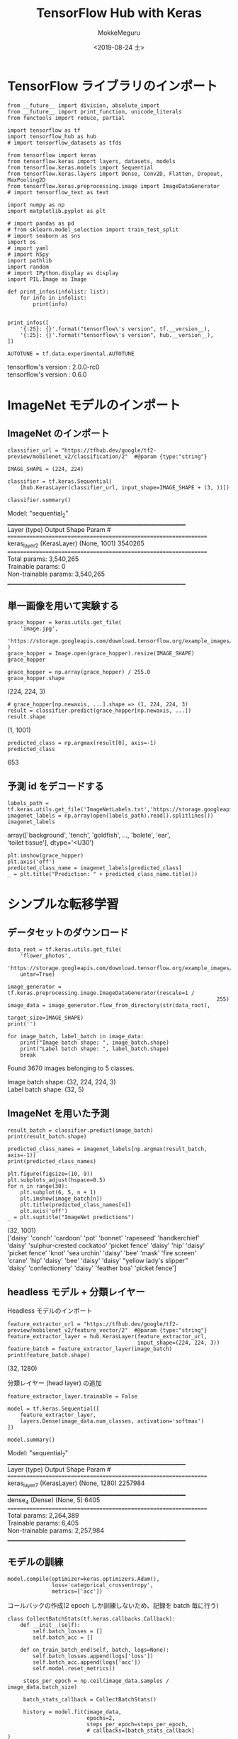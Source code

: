 # -*- org-export-babel-evaluate: nil -*-
#+options: ':nil *:t -:t ::t <:t H:3 \n:t ^:t arch:headline author:t
#+options: broken-links:nil c:nil creator:nil d:(not "LOGBOOK") date:t e:t
#+options: email:nil f:t inline:t num:t p:nil pri:nil prop:nil stat:t tags:t
#+options: tasks:t tex:t timestamp:t title:t toc:t todo:t |:t                                                     
#+title: TensorFlow Hub with Keras
#+date: <2019-08-24 土>                                                                                           
#+author: MokkeMeguru                                                                                             
#+email: meguru.mokke@gmail.com
#+language: en
#+select_tags: export
#+exclude_tags: noexport
#+creator: Emacs 26.2 (Org mode 9.1.9)
#+LATEX_CLASS: extarticle
# #+LATEX_CLASS_OPTIONS: [a4paper, dvipdfmx, twocolumn, 8pt]
#+LATEX_CLASS_OPTIONS: [a4paper, dvipdfmx]
#+LATEX_HEADER: \usepackage{amsmath, amssymb, bm}
#+LATEX_HEADER: \usepackage{graphics}
#+LATEX_HEADER: \usepackage{color}
#+LATEX_HEADER: \usepackage{times}
#+LATEX_HEADER: \usepackage{longtable}
#+LATEX_HEADER: \usepackage{minted}
#+LATEX_HEADER: \usepackage{fancyvrb}
#+LATEX_HEADER: \usepackage{indentfirst}
#+LATEX_HEADER: \usepackage{pxjahyper}
#+LATEX_HEADER: \usepackage[utf8]{inputenc}
#+LATEX_HEADER: \usepackage[backend=biber, bibencoding=utf8, style=authoryear]{biblatex}
#+LATEX_HEADER: \usepackage[left=25truemm, right=25truemm]{geometry}
#+LATEX_HEADER: \usepackage{ascmac}
#+LATEX_HEADER: \usepackage{algorithm}
#+LATEX_HEADER: \usepackage{algorithmic}
#+LATEX_HEADER: \hypersetup{ colorlinks=true, citecolor=blue, linkcolor=red, urlcolor=orange}
#+LATEX_HEADER: \addbibresource{reference.bib}
#+DESCRIPTION:
#+KEYWORDS:
#+STARTUP: indent overview inlineimages
#+PROPERTY: header-args :eval never-export
* TensorFlow ライブラリのインポート
    #+NAME: eaa0d79b-f275-4039-88fa-e94633fba7a5
    #+BEGIN_SRC ein-python :session localhost :exports both :results raw drawer
      from __future__ import division, absolute_import
      from __future__ import print_function, unicode_literals
      from functools import reduce, partial

      import tensorflow as tf
      import tensorflow_hub as hub
      # import tensorflow_datasets as tfds

      from tensorflow import keras
      from tensorflow.keras import layers, datasets, models
      from tensorflow.keras.models import Sequential
      from tensorflow.keras.layers import Dense, Conv2D, Flatten, Dropout, MaxPooling2D
      from tensorflow.keras.preprocessing.image import ImageDataGenerator
      # import tensorflow_text as text

      import numpy as np
      import matplotlib.pyplot as plt

      # import pandas as pd
      # from sklearn.model_selection import train_test_split
      # import seaborn as sns
      import os
      # import yaml
      # import h5py
      import pathlib
      import random
      # import IPython.display as display
      import PIL.Image as Image

      def print_infos(infolist: list):
          for info in infolist:
              print(info)


      print_infos([
          '{:25}: {}'.format("tensorflow\'s version", tf.__version__),
          '{:25}: {}'.format("tensorflow\'s version", hub.__version__),
      ])

      AUTOTUNE = tf.data.experimental.AUTOTUNE
  #+END_SRC

  #+RESULTS: eaa0d79b-f275-4039-88fa-e94633fba7a5
  :results:
  tensorflow's version     : 2.0.0-rc0
  tensorflow's version     : 0.6.0
  :end:

* ImageNet モデルのインポート
** ImageNet のインポート
  #+NAME: 794a92e1-36b1-49db-8f14-2cc37529c2dc
  #+BEGIN_SRC ein-python :session localhost :results raw drawer :exports both
    classifier_url = "https://tfhub.dev/google/tf2-preview/mobilenet_v2/classification/2"  #@param {type:"string"}

    IMAGE_SHAPE = (224, 224)

    classifier = tf.keras.Sequential(
        [hub.KerasLayer(classifier_url, input_shape=IMAGE_SHAPE + (3, ))])

    classifier.summary()
  #+END_SRC

  #+RESULTS: 794a92e1-36b1-49db-8f14-2cc37529c2dc
  :results:
  Model: "sequential_2"
  _________________________________________________________________
  Layer (type)                 Output Shape              Param #   
  =================================================================
  keras_layer_2 (KerasLayer)   (None, 1001)              3540265   
  =================================================================
  Total params: 3,540,265
  Trainable params: 0
  Non-trainable params: 3,540,265
  _________________________________________________________________
  :end:

** 単一画像を用いて実験する
   #+NAME: e7e2f16b-fd19-413e-8629-e7d72997da21
   #+BEGIN_SRC ein-python :session localhost :results raw drawer :exports both
     grace_hopper = keras.utils.get_file(
         'image.jpg',
         'https://storage.googleapis.com/download.tensorflow.org/example_images/grace_hopper.jpg'
     )
     grace_hopper = Image.open(grace_hopper).resize(IMAGE_SHAPE)
     grace_hopper
   #+END_SRC

   #+RESULTS: e7e2f16b-fd19-413e-8629-e7d72997da21
   :results:
   [[file:ein-images/ob-ein-3d7d67d8f242c4284c6c2d42b6104f20.png]]
   :end:

#+NAME: 5678a976-28ed-47d7-958b-0463eca69713
#+BEGIN_SRC ein-python :session localhost :results raw drawer :exports both
  grace_hopper = np.array(grace_hopper) / 255.0
  grace_hopper.shape
#+END_SRC

#+RESULTS: 5678a976-28ed-47d7-958b-0463eca69713
:results:
(224, 224, 3)
:end:
#+NAME: 453c64d9-7a5a-4e1d-b305-b9c4ed7417f0
#+BEGIN_SRC ein-python :session localhost :results raw drawer :exports both
  # grace_hopper[np.newaxis, ...].shape => (1, 224, 224, 3)
  result = classifier.predict(grace_hopper[np.newaxis, ...])
  result.shape
#+END_SRC

#+RESULTS: 453c64d9-7a5a-4e1d-b305-b9c4ed7417f0
:results:
(1, 1001)
:end:

#+NAME: 38f95e6d-ae3f-452d-b36e-eb2ce0e02f40
#+BEGIN_SRC ein-python :session localhost :results raw drawer :exports both
  predicted_class = np.argmax(result[0], axis=-1)
  predicted_class
#+END_SRC

#+RESULTS: 38f95e6d-ae3f-452d-b36e-eb2ce0e02f40
:results:
653
:end:

** 予測 id をデコードする
   #+NAME: f3f6c0af-c69d-48c2-8f71-799240c42857
   #+BEGIN_SRC ein-python :session localhost :results raw drawer :exports both
   labels_path = tf.keras.utils.get_file('ImageNetLabels.txt','https://storage.googleapis.com/download.tensorflow.org/data/ImageNetLabels.txt')
   imagenet_labels = np.array(open(labels_path).read().splitlines())
   imagenet_labels
   #+END_SRC

   #+RESULTS: f3f6c0af-c69d-48c2-8f71-799240c42857
   :results:
   array(['background', 'tench', 'goldfish', ..., 'bolete', 'ear',
          'toilet tissue'], dtype='<U30')
   :end:
   #+NAME: afa418f5-6970-44c7-91c5-d8c28690f36c
   #+BEGIN_SRC ein-python :session localhost :results raw drawer :exports both
     plt.imshow(grace_hopper)
     plt.axis('off')
     predicted_class_name = imagenet_labels[predicted_class]
     _ = plt.title("Prediction: " + predicted_class_name.title())
   #+END_SRC

   #+RESULTS: afa418f5-6970-44c7-91c5-d8c28690f36c
   :results:
   [[file:ein-images/ob-ein-b2f0c863531e7b19ff6902916984965f.png]]
   :end:

* シンプルな転移学習

** データセットのダウンロード
   #+NAME: 7dfab94f-90c0-4afa-8cac-d80f891592de
   #+BEGIN_SRC ein-python :session localhost :results raw drawer :exports both
     data_root = tf.keras.utils.get_file(
         'flower_photos',
         'https://storage.googleapis.com/download.tensorflow.org/example_images/flower_photos.tgz',
         untar=True)

     image_generator = tf.keras.preprocessing.image.ImageDataGenerator(rescale=1 /
                                                                       255)
     image_data = image_generator.flow_from_directory(str(data_root),
                                                      target_size=IMAGE_SHAPE)
     print('')

     for image_batch, label_batch in image_data:
         print("Image batch shape: ", image_batch.shape)
         print("Label batch shape: ", label_batch.shape)
         break
   #+END_SRC

   #+RESULTS: 7dfab94f-90c0-4afa-8cac-d80f891592de
   :results:
   Found 3670 images belonging to 5 classes.

   Image batch shape:  (32, 224, 224, 3)
   Label batch shape:  (32, 5)
   :end:

** ImageNet を用いた予測
   #+NAME: 798cbf4f-18e0-4262-8228-3351d06b0ebb
   #+BEGIN_SRC ein-python :session localhost :results raw drawer :exports both
     result_batch = classifier.predict(image_batch)
     print(result_batch.shape)

     predicted_class_names = imagenet_labels[np.argmax(result_batch, axis=-1)]
     print(predicted_class_names)

     plt.figure(figsize=(10, 9))
     plt.subplots_adjust(hspace=0.5)
     for n in range(30):
         plt.subplot(6, 5, n + 1)
         plt.imshow(image_batch[n])
         plt.title(predicted_class_names[n])
         plt.axis('off')
     _ = plt.suptitle("ImageNet predictions")
   #+END_SRC

   #+RESULTS: 798cbf4f-18e0-4262-8228-3351d06b0ebb
   :results:
   (32, 1001)
   ['daisy' 'conch' 'cardoon' 'pot' 'bonnet' 'rapeseed' 'handkerchief'
    'daisy' 'sulphur-crested cockatoo' 'picket fence' 'daisy' 'hip' 'daisy'
    'picket fence' 'knot' 'sea urchin' 'daisy' 'bee' 'mask' 'fire screen'
    'crane' 'hip' 'daisy' 'bee' 'daisy' 'daisy' "yellow lady's slipper"
    'daisy' 'confectionery' 'daisy' 'feather boa' 'picket fence']

   [[file:ein-images/ob-ein-a0321ae0e2c814ba4b7e49dacf125afa.png]]
   :end:

** headless モデル + 分類レイヤー
   Headless モデルのインポート
   #+NAME: fd996628-e695-4c73-9428-c13d78d5a15e
   #+BEGIN_SRC ein-python :session localhost :results raw drawer :exports both
     feature_extractor_url = "https://tfhub.dev/google/tf2-preview/mobilenet_v2/feature_vector/2"  #@param {type:"string"}
     feature_extractor_layer = hub.KerasLayer(feature_extractor_url,
                                              input_shape=(224, 224, 3))
     feature_batch = feature_extractor_layer(image_batch)
     print(feature_batch.shape)
   #+END_SRC

   #+RESULTS: fd996628-e695-4c73-9428-c13d78d5a15e
   :results:
   (32, 1280)
   :end:

   分類レイヤー (head layer) の追加
   #+NAME: ebf7e051-4c80-4f37-b91f-d90acf47baf9
   #+BEGIN_SRC ein-python :session localhost :results raw  drawer :exports both
     feature_extractor_layer.trainable = False

     model = tf.keras.Sequential([
         feature_extractor_layer,
         layers.Dense(image_data.num_classes, activation='softmax')
     ])

     model.summary()
   #+END_SRC

   #+RESULTS: ebf7e051-4c80-4f37-b91f-d90acf47baf9
   :results:
   Model: "sequential_7"
   _________________________________________________________________
   Layer (type)                 Output Shape              Param #   
   =================================================================
   keras_layer_7 (KerasLayer)   (None, 1280)              2257984   
   _________________________________________________________________
   dense_4 (Dense)              (None, 5)                 6405      
   =================================================================
   Total params: 2,264,389
   Trainable params: 6,405
   Non-trainable params: 2,257,984
   _________________________________________________________________
   :end:

** モデルの訓練
   #+NAME: faa40ba2-fec1-4f11-a945-35ec1551049e
   #+BEGIN_SRC ein-python :session localhost :results raw drawer
     model.compile(optimizer=keras.optimizers.Adam(),
                   loss='categorical_crossentropy',
                   metrics=['acc'])
   #+END_SRC

   #+RESULTS: faa40ba2-fec1-4f11-a945-35ec1551049e
   :results:
   :end:

   コールバックの作成(2 epoch しか訓練しないため、記録を batch 毎に行う)
   #+NAME: 777a9978-0f15-4bf5-ab39-aaa79a61a5bf
   #+BEGIN_SRC ein-python :session localhost :results raw drawer
     class CollectBatchStats(tf.keras.callbacks.Callback):
         def __init__(self):
             self.batch_losses = []
             self.batch_acc = []

         def on_train_batch_end(self, batch, logs=None):
             self.batch_losses.append(logs['loss'])
             self.batch_acc.append(logs['acc'])
             self.model.reset_metrics()
   #+END_SRC

   #+RESULTS: 777a9978-0f15-4bf5-ab39-aaa79a61a5bf
   :results:
   :end:

   #+NAME: 34c79b2f-6ecb-4fd1-81e7-41ad03e1dada
   #+BEGIN_SRC ein-python :session localhost :results raw drawer :exports both
     steps_per_epoch = np.ceil(image_data.samples / image_data.batch_size)

     batch_stats_callback = CollectBatchStats()

     history = model.fit(image_data,
                         epochs=2,
                         steps_per_epoch=steps_per_epoch,
                         # callbacks=[batch_stats_callback]
)
   #+END_SRC

   #+RESULTS: 34c79b2f-6ecb-4fd1-81e7-41ad03e1dada
   :results:

   InvalidArgumentErrorTraceback (most recent call last)
   <ipython-input-63-8c922ea0512f> in <module>
         5 history = model.fit(image_data,
         6                     epochs=2,
   ----> 7                     steps_per_epoch=steps_per_epoch,
         8                     # callbacks=[batch_stats_callback]
         9 )

   ~/Github/tensorflow-2.0tutorial-with-emacs/venv/lib/python3.7/site-packages/tensorflow_core/python/keras/engine/training.py in fit(self, x, y, batch_size, epochs, verbose, callbacks, validation_split, validation_data, shuffle, class_weight, sample_weight, initial_epoch, steps_per_epoch, validation_steps, validation_freq, max_queue_size, workers, use_multiprocessing, **kwargs)
       732         max_queue_size=max_queue_size,
       733         workers=workers,
   --> 734         use_multiprocessing=use_multiprocessing)
       735 
       736   def evaluate(self,

   ~/Github/tensorflow-2.0tutorial-with-emacs/venv/lib/python3.7/site-packages/tensorflow_core/python/keras/engine/training_v2.py in fit(self, model, x, y, batch_size, epochs, verbose, callbacks, validation_split, validation_data, shuffle, class_weight, sample_weight, initial_epoch, steps_per_epoch, validation_steps, validation_freq, **kwargs)
       222           validation_data=validation_data,
       223           validation_steps=validation_steps,
   --> 224           distribution_strategy=strategy)
       225 
       226       total_samples = _get_total_number_of_samples(training_data_adapter)

   ~/Github/tensorflow-2.0tutorial-with-emacs/venv/lib/python3.7/site-packages/tensorflow_core/python/keras/engine/training_v2.py in _process_training_inputs(model, x, y, batch_size, epochs, sample_weights, class_weights, steps_per_epoch, validation_split, validation_data, validation_steps, shuffle, distribution_strategy, max_queue_size, workers, use_multiprocessing)
       545         max_queue_size=max_queue_size,
       546         workers=workers,
   --> 547         use_multiprocessing=use_multiprocessing)
       548     val_adapter = None
       549     if validation_data:

   ~/Github/tensorflow-2.0tutorial-with-emacs/venv/lib/python3.7/site-packages/tensorflow_core/python/keras/engine/training_v2.py in _process_inputs(model, x, y, batch_size, epochs, sample_weights, class_weights, shuffle, steps, distribution_strategy, max_queue_size, workers, use_multiprocessing)
       607   # _standardize_user_data, use the _prepare_model_with_inputs.
       608   if adapter_cls not in _ADAPTER_FOR_STANDARDIZE_USER_DATA:
   --> 609     training_v2_utils._prepare_model_with_inputs(model, adapter.get_dataset())
       610   return adapter
       611 

   ~/Github/tensorflow-2.0tutorial-with-emacs/venv/lib/python3.7/site-packages/tensorflow_core/python/keras/engine/training_v2_utils.py in _prepare_model_with_inputs(model, dataset)
       185     inputs, target, _ = model._build_model_with_inputs(dataset, targets=None)
       186   else:
   --> 187     inputs, target, _ = _get_input_from_iterator(iter(dataset))
       188 
       189   if not model._is_compiled and model.optimizer:

   ~/Github/tensorflow-2.0tutorial-with-emacs/venv/lib/python3.7/site-packages/tensorflow_core/python/keras/engine/training_v2_utils.py in _get_input_from_iterator(iterator)
       130 def _get_input_from_iterator(iterator):
       131   """Get elements from the iterator and verify the input shape and type."""
   --> 132   next_element = next(iterator)
       133 
       134   if (tensor_util.is_tensor(next_element) or

   ~/Github/tensorflow-2.0tutorial-with-emacs/venv/lib/python3.7/site-packages/tensorflow_core/python/data/ops/iterator_ops.py in __next__(self)
       620 
       621   def __next__(self):  # For Python 3 compatibility
   --> 622     return self.next()
       623 
       624   def _next_internal(self):

   ~/Github/tensorflow-2.0tutorial-with-emacs/venv/lib/python3.7/site-packages/tensorflow_core/python/data/ops/iterator_ops.py in next(self)
       664     """Returns a nested structure of `Tensor`s containing the next element."""
       665     try:
   --> 666       return self._next_internal()
       667     except errors.OutOfRangeError:
       668       raise StopIteration

   ~/Github/tensorflow-2.0tutorial-with-emacs/venv/lib/python3.7/site-packages/tensorflow_core/python/data/ops/iterator_ops.py in _next_internal(self)
       649             self._iterator_resource,
       650             output_types=self._flat_output_types,
   --> 651             output_shapes=self._flat_output_shapes)
       652 
       653       try:

   ~/Github/tensorflow-2.0tutorial-with-emacs/venv/lib/python3.7/site-packages/tensorflow_core/python/ops/gen_dataset_ops.py in iterator_get_next_sync(iterator, output_types, output_shapes, name)
      2671       else:
      2672         message = e.message
   -> 2673       _six.raise_from(_core._status_to_exception(e.code, message), None)
      2674   # Add nodes to the TensorFlow graph.
      2675   if not isinstance(output_types, (list, tuple)):

   ~/Github/tensorflow-2.0tutorial-with-emacs/venv/lib/python3.7/site-packages/six.py in raise_from(value, from_value)

   InvalidArgumentError: ValueError: `generator` yielded an element of shape (22, 224, 224, 3) where an element of shape (32, 224, 224, 3) was expected.
   Traceback (most recent call last):

     File "/home/meguru/Github/tensorflow-2.0tutorial-with-emacs/venv/lib/python3.7/site-packages/tensorflow_core/python/ops/script_ops.py", line 221, in __call__
       ret = func(*args)

     File "/home/meguru/Github/tensorflow-2.0tutorial-with-emacs/venv/lib/python3.7/site-packages/tensorflow_core/python/data/ops/dataset_ops.py", line 621, in generator_py_func
       "of shape %s was expected." % (ret_array.shape, expected_shape))

   ValueError: `generator` yielded an element of shape (22, 224, 224, 3) where an element of shape (32, 224, 224, 3) was expected.


      [[{{node PyFunc}}]] [Op:IteratorGetNextSync]
   :end:
